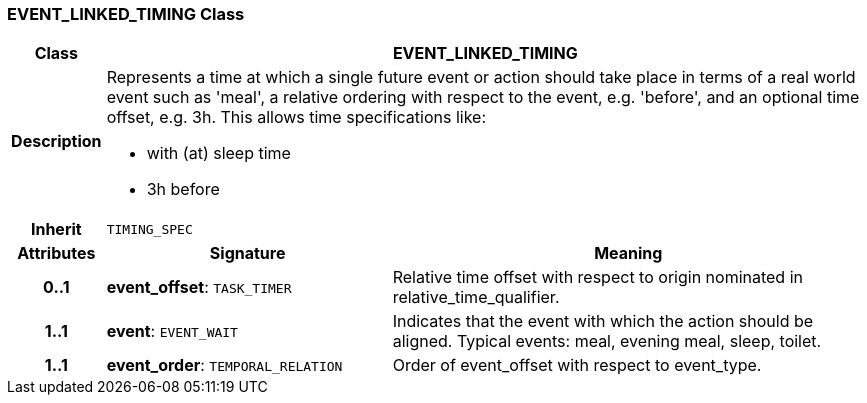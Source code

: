 === EVENT_LINKED_TIMING Class

[cols="^1,3,5"]
|===
h|*Class*
2+^h|*EVENT_LINKED_TIMING*

h|*Description*
2+a|Represents a time at which a single future event or action should take place in terms of a real world event such as 'meal', a relative ordering with respect to the event, e.g. 'before', and an optional time offset, e.g. 3h. This allows time specifications like:

* with (at) sleep time
* 3h before

h|*Inherit*
2+|`TIMING_SPEC`

h|*Attributes*
^h|*Signature*
^h|*Meaning*

h|*0..1*
|*event_offset*: `TASK_TIMER`
a|Relative time offset with respect to origin nominated in relative_time_qualifier.

h|*1..1*
|*event*: `EVENT_WAIT`
a|Indicates that the event with which the action should be aligned. Typical events: meal, evening meal, sleep, toilet.

h|*1..1*
|*event_order*: `TEMPORAL_RELATION`
a|Order of event_offset with respect to event_type.
|===
